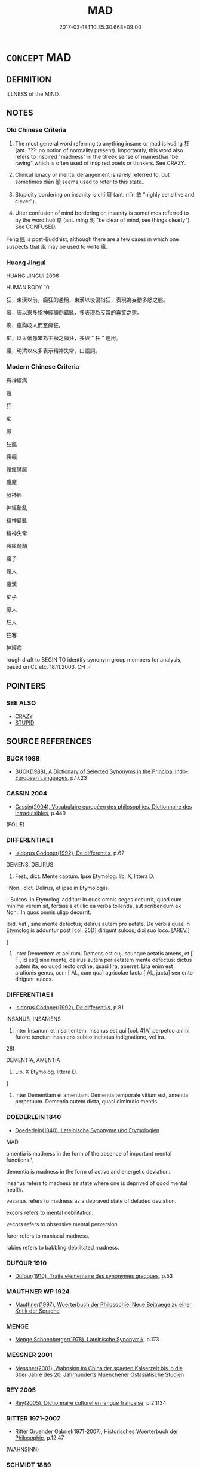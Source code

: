 # -*- mode: mandoku-tls-view -*-
#+TITLE: MAD
#+DATE: 2017-03-18T10:35:30.668+09:00        
#+STARTUP: content
* =CONCEPT= MAD
:PROPERTIES:
:CUSTOM_ID: uuid-ecead991-337d-467d-8e12-0c2e721992b7
:SYNONYM+:  INSANE
:SYNONYM+:  MENTALLY ILL
:SYNONYM+:  CERTIFIABLE
:SYNONYM+:  DERANGED
:SYNONYM+:  DEMENTED
:SYNONYM+:  OF UNSOUND MIND
:SYNONYM+:  OUT OF ONE'S MIND
:SYNONYM+:  NOT IN ONE'S RIGHT MIND
:SYNONYM+:  SICK IN THE HEAD
:SYNONYM+:  CRAZY
:SYNONYM+:  CRAZED
:SYNONYM+:  LUNATIC
:SYNONYM+:  NON COMPOS MENTIS
:SYNONYM+:  UNHINGED
:SYNONYM+:  DISTURBED
:SYNONYM+:  RAVING
:SYNONYM+:  PSYCHOTIC
:SYNONYM+:  PSYCHOPATHIC
:SYNONYM+:  MAD AS A HATTER
:SYNONYM+:  MAD AS A MARCH HARE
:SYNONYM+:  INFORMAL CRAZY
:SYNONYM+:  MENTAL
:SYNONYM+:  OFF ONE'S NUT
:SYNONYM+:  NUTS
:SYNONYM+:  NUTTY
:SYNONYM+:  NUTTY AS A FRUITCAKE
:SYNONYM+:  NUTSO
:SYNONYM+:  OFF ONE'S ROCKER
:SYNONYM+:  NOT RIGHT IN THE HEAD
:SYNONYM+:  ROUND/AROUND THE BEND
:SYNONYM+:  (STARK) RAVING MAD
:SYNONYM+:  BATS
:SYNONYM+:  BATTY
:SYNONYM+:  BUGGY
:SYNONYM+:  BONKERS
:SYNONYM+:  DOTTY
:SYNONYM+:  CUCKOO
:SYNONYM+:  CRACKED
:SYNONYM+:  LOOPY
:SYNONYM+:  LOONY
:SYNONYM+:  BANANAS
:SYNONYM+:  LOCO
:SYNONYM+:  SCREWY
:SYNONYM+:  SCHIZOID
:SYNONYM+:  PSYCHO
:SYNONYM+:  TOUCHED
:SYNONYM+:  GAGA
:SYNONYM+:  NOT ALL THERE
:SYNONYM+:  NOT RIGHT UPSTAIRS
:SYNONYM+:  CRACKERS
:SYNONYM+:  OUT OF ONE'S TREE
:SYNONYM+:  MESHUGA
:SYNONYM+:  WACKO
:SYNONYM+:  GONZO
:SYNONYM+:  (BE MAD) HAVE A SCREW LOOSE
:SYNONYM+:  HAVE BATS IN THE/ONE'S BELFRY
:SYNONYM+:  (GO MAD) LOSE ONE'S REASON
:SYNONYM+:  LOSE ONE'S MIND
:SYNONYM+:  TAKE LEAVE OF ONE'S SENSES
:SYNONYM+:  LOSE ONE'S MARBLES
:SYNONYM+:  CRACK UP
:SYNONYM+:  INSANITY
:SYNONYM+:  MENTAL ILLNESS
:SYNONYM+:  DEMENTIA
:SYNONYM+:  DERANGEMENT
:SYNONYM+:  LUNACY
:SYNONYM+:  INSTABILITY
:SYNONYM+:  MANIA
:SYNONYM+:  PSYCHOSIS
:TR_ZH: 神經病
:TR_OCH: 狂
:END:
** DEFINITION

ILLNESS of the MIND.

** NOTES

*** Old Chinese Criteria
1. The most general word referring to anything insane or mad is kuáng 狂 (ant. ???: no notion of normality present). Importantly, this word also refers to inspired "madness" in the Greek sense of mainesthai "be raving" which is often used of inspired poets or thinkers. See CRAZY.

2. Clinical lunacy or mental derangement is rarely referred to, but sometimes diān 顛 seems used to refer to this state..

3. Stupidity bordering on insanity is chī 癡 (ant. mǐn 敏 "highly sensitive and clever").

4. Utter confusion of mind bordering on insanity is sometimes referred to by the word huò 惑 (ant. míng 明 "be clear of mind, see things clearly"). See CONFUSED.

Fēng 瘋 is post-Buddhist, although there are a few cases in which one suspects that 風 may be used to write 瘋.

*** Huang Jingui
HUANG JINGUI 2006

HUMAN BODY 10.

狂，東漢以前，癲狂的通稱，東漢以後偏指狂，表現為妄動多怒之態。

癲，唐以來多指神經顛倒錯亂，多表現為反常的喜笑之態。

瘈，瘋狗咬人而至癲狂。

痴，以呆傻愚笨為主癥之癲狂，多與 “ 狂 ” 連用。

瘋，明清以來多表示精神失常，口語詞。

*** Modern Chinese Criteria
有神經病

瘋

狂

痴

癲

狂亂

瘋癲

瘋瘋魔魔

瘋魔

發神經

神經錯亂

精神錯亂

精神失常

瘋瘋顛顛



瘋子

瘋人

瘋漢

痴子

癲人

狂人

狂客

神經病

rough draft to BEGIN TO identify synonym group members for analysis, based on CL etc. 18.11.2003. CH ／

** POINTERS
*** SEE ALSO
 - [[tls:concept:CRAZY][CRAZY]]
 - [[tls:concept:STUPID][STUPID]]

** SOURCE REFERENCES
*** BUCK 1988
 - [[cite:BUCK-1988][BUCK(1988), A Dictionary of Selected Synonyms in the Principal Indo-European Languages]], p.17.23

*** CASSIN 2004
 - [[cite:CASSIN-2004][Cassin(2004), Vocabulaire européen des philosophies. Dictionnaire des intraduisibles]], p.449
 (FOLIE)
*** DIFFERENTIAE I
 - [[cite:DIFFERENTIAE-I][Isidorus Codoner(1992), De differentiis]], p.62


DEMENS, DELIRUS

140. Fest., dict. Mente captum. Ipse Etymolog. lib. X, littera D.



--Non., dict. Delirus, et ipse in Etymologiis.



-- Sulcos. In Etymolog. additur: In quos omnis seges decurrit, quod cum minime verum sit, fortassis et illic ea verba tollenda, aut scribendum ex Non.: In quos omnis uligo decurrit.



Ibid. Vat., sine mente defectus; delirus autem pro aetate. De verbis quae in Etymologiis adduntur post [col. 25D] dirigunt sulcos, dixi suo loco. [AREV.]

]

140. Inter Dementem et aelirum. Demens est cujuscunque aetatis amens, et [ F., id est] sine mente, delirus autem per aetatem mente defectus: dictus autem ita, eo quod recto ordine, quasi lira, aberret. Lira enim est arationis genus, cum [ Al., cum qua] agricolae facta [ Al., jacta] semente dirigunt sulcos.

*** DIFFERENTIAE I
 - [[cite:DIFFERENTIAE-I][Isidorus Codoner(1992), De differentiis]], p.81


INSANUS, INSANIENS

297. Inter Insanum et insanientem. Insanus est qui [col. 41A] perpetuo animi furore tenetur; insaniens subito incitatus indignatione, vel ira.



28I

DEMENTIA, AMENTIA

144. Lib. X Etymolog. littera D.

]

144. Inter Dementiam et amentiam. Dementia temporale vitium est, amentia perpetuum. Dementia autem dicta, quasi diminutio mentis.

*** DOEDERLEIN 1840
 - [[cite:DOEDERLEIN-1840][Doederlein(1840), Lateinische Synonyme und Etymologien]]

MAD

amentia is madness in the form of the absence of important mental functions.\

dementia is madness in the form of active and energetic deviation.



insanus refers to madness as state where one is deprived of good mental health.

vesanus refers to madness as a depraved state of deluded deviation.



excors refers to mental debilitation.

vecors refers to obsessive mental perversion.



furor refers to maniacal madness.

rabies refers to babbling debilitated madness.

*** DUFOUR 1910
 - [[cite:DUFOUR-1910][Dufour(1910), Traite elementaire des synonymes grecques]], p.53

*** MAUTHNER WP 1924
 - [[cite:MAUTHNER-WP-1924][Mauthner(1997), Woerterbuch der Philosophie. Neue Beitraege zu einer Kritik der Sprache]]
*** MENGE
 - [[cite:MENGE][Menge Schoenberger(1978), Lateinische Synonymik]], p.173

*** MESSNER 2001
 - [[cite:MESSNER-2001][Messner(2001), Wahnsinn im China der spaeten Kaiserzeit bis in die 30er Jahre des 20. Jahrhunderts Muenchener Ostasiatische Studien]]
*** REY 2005
 - [[cite:REY-2005][Rey(2005), Dictionnaire culturel en langue francaise]], p.2.1134

*** RITTER 1971-2007
 - [[cite:RITTER-1971-2007][Ritter Gruender Gabriel(1971-2007), Historisches Woerterbuch der Philosophie]], p.12.47
 (WAHNSINN)
*** SCHMIDT 1889
 - [[cite:SCHMIDT-1889][Schmidt(1889), Handbuch der lateinischen und griechischen Synonymik]], p.110

*** POIRIER 1991
 - [[cite:POIRIER-1991][Poirier(1991), Histoire des moeurs]], p.3.767-824

*** ROBERTS 1998
 - [[cite:ROBERTS-1998][Roberts(1998), Encyclopedia of Comparative Iconography]], p.331

*** ROBERTS 1998
 - [[cite:ROBERTS-1998][Roberts(1998), Encyclopedia of Comparative Iconography]], p.537

** WORDS
   :PROPERTIES:
   :VISIBILITY: children
   :END:
*** 惑 huò (OC:ɡʷɯɯɡ MC:ɦək )
:PROPERTIES:
:CUSTOM_ID: uuid-79eddf14-e0c0-46ec-bc37-9a929ac00810
:Char+: 惑(61,8/12) 
:GY_IDS+: uuid-5b0314a8-fadc-432b-8365-70e7673cd8e5
:PY+: huò     
:OC+: ɡʷɯɯɡ     
:MC+: ɦək     
:END: 
**** N [[tls:syn-func::#uuid-76be1df4-3d73-4e5f-bbc2-729542645bc8][nab]] {[[tls:sem-feat::#uuid-98e7674b-b362-466f-9568-d0c14470282a][psych]]} / mental confusion; madness, mental derangement
:PROPERTIES:
:CUSTOM_ID: uuid-fcb1661f-c7ec-4ed7-a6a4-2f995f0297fd
:WARRING-STATES-CURRENCY: 3
:END:
****** DEFINITION

mental confusion; madness, mental derangement

****** NOTES

**** V [[tls:syn-func::#uuid-c20780b3-41f9-491b-bb61-a269c1c4b48f][vi]] {[[tls:sem-feat::#uuid-3d95d354-0c16-419f-9baf-f1f6cb6fbd07][change]]} / get seriously confused or deranged
:PROPERTIES:
:CUSTOM_ID: uuid-f758b35f-4e5d-4ca7-8741-ab3fdf1b1f00
:END:
****** DEFINITION

get seriously confused or deranged

****** NOTES

*** 狂 kuáng (OC:ɡʷaŋ MC:gi̯ɐŋ )
:PROPERTIES:
:CUSTOM_ID: uuid-039058c4-76a9-458d-ad2d-9f3899345430
:Char+: 狂(94,4/7) 
:GY_IDS+: uuid-d8adc631-8718-42c9-9cc7-19a0023731f7
:PY+: kuáng     
:OC+: ɡʷaŋ     
:MC+: gi̯ɐŋ     
:END: 
**** SOURCE REFERENCES
***** HSU 2010
 - [[cite:HSU-2010][Hsu(2010), Pulse Diagnosis in Early Chinese Medicine]], p.396

**** N [[tls:syn-func::#uuid-76be1df4-3d73-4e5f-bbc2-729542645bc8][nab]] {[[tls:sem-feat::#uuid-2a66fc1c-6671-47d2-bd04-cfd6ccae64b8][stative]]} / madness, craziness
:PROPERTIES:
:CUSTOM_ID: uuid-ca387c45-6a09-4458-930f-f1a5e66b3f63
:VALUATION: -
:END:
****** DEFINITION

madness, craziness

****** NOTES

**** V [[tls:syn-func::#uuid-fed035db-e7bd-4d23-bd05-9698b26e38f9][vadN]] / mad
:PROPERTIES:
:CUSTOM_ID: uuid-6fe78974-7dca-4126-9b20-50d8943e4a1c
:END:
****** DEFINITION

mad

****** NOTES

**** V [[tls:syn-func::#uuid-2a0ded86-3b04-4488-bb7a-3efccfa35844][vadV]] / madly
:PROPERTIES:
:CUSTOM_ID: uuid-a1a7f651-fb11-42fb-9f69-28c64ca52b6b
:END:
****** DEFINITION

madly

****** NOTES

**** V [[tls:syn-func::#uuid-c20780b3-41f9-491b-bb61-a269c1c4b48f][vi]] / be clinically crazy or mad;  be intellectually malfunctioning
:PROPERTIES:
:CUSTOM_ID: uuid-8065ee77-bae1-4d31-80d1-6c87498a6361
:VALUATION: -
:WARRING-STATES-CURRENCY: 3
:END:
****** DEFINITION

be clinically crazy or mad;  be intellectually malfunctioning

****** NOTES

*** 猖 chāng (OC:thjaŋ MC:tɕhi̯ɐŋ )
:PROPERTIES:
:CUSTOM_ID: uuid-8df479cd-237c-4298-8b88-37b2f2157422
:Char+: 猖(94,8/11) 
:GY_IDS+: uuid-aef702a9-b68a-4103-ac91-7e6aafdb154d
:PY+: chāng     
:OC+: thjaŋ     
:MC+: tɕhi̯ɐŋ     
:END: 
**** V [[tls:syn-func::#uuid-c20780b3-41f9-491b-bb61-a269c1c4b48f][vi]] / be out of one's mind
:PROPERTIES:
:CUSTOM_ID: uuid-564043ec-12db-4884-9b24-7f8e9b235c3b
:END:
****** DEFINITION

be out of one's mind

****** NOTES

******* Nuance
This regularly links with kuáng 狂 to make one binome

******* Examples
ZZ 11.396f

 猖狂， In my madness,

 不知所往； I know not where I am going. [CA]

ZZ 11.396f

 雲將曰： "I, too, consider myself mad," 

 朕也自以為猖狂， said Cloud General,

*** 痴 chī (OC:thɯ MC:ʈhɨ ) / 癡 chī (OC:khrlɯ MC:ʈhɨ )
:PROPERTIES:
:CUSTOM_ID: uuid-7a651474-4bc0-4ea0-9050-ceac80e29258
:Char+: 痴(104,8/13) 
:Char+: 癡(104,14/19) 
:GY_IDS+: uuid-fd1eb98f-e1cb-43fe-a153-7d8b16fb8a7a
:PY+: chī     
:OC+: thɯ     
:MC+: ʈhɨ     
:GY_IDS+: uuid-e35f1f67-080d-4759-a5f9-6a3c0860d566
:PY+: chī     
:OC+: khrlɯ     
:MC+: ʈhɨ     
:END: 
**** V [[tls:syn-func::#uuid-c20780b3-41f9-491b-bb61-a269c1c4b48f][vi]] / moronic, imbecile
:PROPERTIES:
:CUSTOM_ID: uuid-8d2f9f3d-8c62-4e6f-a3d1-412e1e83f3c5
:WARRING-STATES-CURRENCY: 4
:END:
****** DEFINITION

moronic, imbecile

****** NOTES

**** N [[tls:syn-func::#uuid-76be1df4-3d73-4e5f-bbc2-729542645bc8][nab]] {[[tls:sem-feat::#uuid-98e7674b-b362-466f-9568-d0c14470282a][psych]]} / madness
:PROPERTIES:
:CUSTOM_ID: uuid-04d0b5bc-b473-4d1d-8368-3014a8d2303e
:END:
****** DEFINITION

madness

****** NOTES

*** 瘈 
:PROPERTIES:
:CUSTOM_ID: uuid-0124f67e-183d-4698-ac06-9f54189869d9
:Char+: 瘈(104,9/14) 
:END: 
**** V [[tls:syn-func::#uuid-c20780b3-41f9-491b-bb61-a269c1c4b48f][vi]] / be insane; mad
:PROPERTIES:
:CUSTOM_ID: uuid-0a75375c-8517-4779-a84e-4e10d3c86f1c
:END:
****** DEFINITION

be insane; mad

****** NOTES

******* Examples
ZUO Ai zhuan 12.04

 國狗之瘈， when there is a mad dog in the city,

 無不噬也， he bites every body (whom he meets); [CA]

**** V [[tls:syn-func::#uuid-fed035db-e7bd-4d23-bd05-9698b26e38f9][vadN]] / mad
:PROPERTIES:
:CUSTOM_ID: uuid-d34f0919-fe51-483e-8675-50d4b0f936f5
:END:
****** DEFINITION

mad

****** NOTES

*** 瘋 fēng (OC:plum MC:puŋ ) / 風 fēng (OC:plum MC:puŋ )
:PROPERTIES:
:CUSTOM_ID: uuid-f413d083-df23-4095-8aac-6fc1f9fb6c22
:Char+: 瘋(104,9/14) 
:Char+: 風(182,0/9) 
:GY_IDS+: uuid-286ff478-44b1-4160-80bf-fb72c23452c3
:PY+: fēng     
:OC+: plum     
:MC+: puŋ     
:GY_IDS+: uuid-5ebd0b82-459c-41a9-8e07-7556ee85d9c1
:PY+: fēng     
:OC+: plum     
:MC+: puŋ     
:END: 
**** V [[tls:syn-func::#uuid-c20780b3-41f9-491b-bb61-a269c1c4b48f][vi]] / be insane; be overeager
:PROPERTIES:
:CUSTOM_ID: uuid-5b89e98a-03c1-45e7-9a73-0f1ca727cdbd
:END:
****** DEFINITION

be insane; be overeager

****** NOTES

******* Nuance
This is a medical term

******* Examples
[post-Buddhist??] [CA]

**** N [[tls:syn-func::#uuid-76be1df4-3d73-4e5f-bbc2-729542645bc8][nab]] {[[tls:sem-feat::#uuid-2a66fc1c-6671-47d2-bd04-cfd6ccae64b8][stative]]} / insanity
:PROPERTIES:
:CUSTOM_ID: uuid-0abdd0a2-07a2-42aa-b2a8-1445740989d1
:END:
****** DEFINITION

insanity

****** NOTES

**** N [[tls:syn-func::#uuid-d06c3a3d-4cc3-400e-91e8-10b93e46459a][nab.adN]] {[[tls:sem-feat::#uuid-2a66fc1c-6671-47d2-bd04-cfd6ccae64b8][stative]]} / of insanity
:PROPERTIES:
:CUSTOM_ID: uuid-b7146315-54f7-4f66-90bc-c7d37a681db9
:END:
****** DEFINITION

of insanity

****** NOTES

**** V [[tls:syn-func::#uuid-a7e8eabf-866e-42db-88f2-b8f753ab74be][v/adN/]] {[[tls:sem-feat::#uuid-f8182437-4c38-4cc9-a6f8-b4833cdea2ba][nonreferential]]} / madman, idiot, insane person
:PROPERTIES:
:CUSTOM_ID: uuid-50d7f88a-197d-4db3-bc26-8dd7ca053ee6
:END:
****** DEFINITION

madman, idiot, insane person

****** NOTES

*** 顛 diān (OC:tiin MC:ten ) / 癲 diān (OC:tiin MC:ten )
:PROPERTIES:
:CUSTOM_ID: uuid-cda51f85-b7c5-4c90-be84-bf493c1450b3
:Char+: 顛(181,10/19) 
:Char+: 癲(104,19/24) 
:GY_IDS+: uuid-25f38c48-4825-4135-90cd-b40f638bfa05
:PY+: diān     
:OC+: tiin     
:MC+: ten     
:GY_IDS+: uuid-dbe2412f-c2eb-4c12-84c8-37a7a5f7c313
:PY+: diān     
:OC+: tiin     
:MC+: ten     
:END: 
**** V [[tls:syn-func::#uuid-c20780b3-41f9-491b-bb61-a269c1c4b48f][vi]] / completely disorientated (like someone whose body has been turned round and round), utterly confused
:PROPERTIES:
:CUSTOM_ID: uuid-1f6b4cd4-4e68-4fcc-bde1-7a1c28717d76
:END:
****** DEFINITION

completely disorientated (like someone whose body has been turned round and round), utterly confused

****** NOTES

******* Nuance
This has no vituperative nuance

******* Examples
NEIJING 49, Shanghai Keji 1995: 341, Renminweisheng 1995, ed. 638 所謂甚則狂巔疾者，陽盡在上而陰氣從下，下虛上實，故狂巔疾也。 Taipingyulan 739 quotes ZHUANG: 陽氣獨上，則為癲病 when the Yang vital energies predominate alone this brings about mental disturbance disease]; 張籍，羅道士：對花歌詠似狂顛

**** V [[tls:syn-func::#uuid-a7e8eabf-866e-42db-88f2-b8f753ab74be][v/adN/]] {[[tls:sem-feat::#uuid-f8182437-4c38-4cc9-a6f8-b4833cdea2ba][nonreferential]]} / disoriented person; person behaving in a crazy way; lunatic
:PROPERTIES:
:CUSTOM_ID: uuid-5add1c06-e643-459e-9844-bf8c3af5bb8e
:END:
****** DEFINITION

disoriented person; person behaving in a crazy way; lunatic

****** NOTES

*** 駻 hàn (OC:ɡaans MC:ɦɑn )
:PROPERTIES:
:CUSTOM_ID: uuid-0c253050-cb2a-402d-a96a-eb7b027db838
:Char+: 駻(187,7/17) 
:GY_IDS+: uuid-f4e4352f-1990-4ee9-8a47-11263fab4cf6
:PY+: hàn     
:OC+: ɡaans     
:MC+: ɦɑn     
:END: 
**** V [[tls:syn-func::#uuid-c20780b3-41f9-491b-bb61-a269c1c4b48f][vi]] {[[tls:sem-feat::#uuid-f55cff2f-f0e3-4f08-a89c-5d08fcf3fe89][act]]} / go wild (of horses)
:PROPERTIES:
:CUSTOM_ID: uuid-67f34f2e-daba-4877-bcd2-4a5a19451e3d
:WARRING-STATES-CURRENCY: 3
:END:
****** DEFINITION

go wild (of horses)

****** NOTES

******* Examples
HF 35.6.83: 駻而走 they went all wild and ran away

*** 惑疾 huòjí (OC:ɡʷɯɯɡ dzid MC:ɦək dzit )
:PROPERTIES:
:CUSTOM_ID: uuid-ed652a17-22d1-4746-8b8e-1958e0e73a3c
:Char+: 惑(61,8/12) 疾(104,5/10) 
:GY_IDS+: uuid-5b0314a8-fadc-432b-8365-70e7673cd8e5 uuid-55262410-645e-4df0-b0a2-71e30d115a46
:PY+: huò jí    
:OC+: ɡʷɯɯɡ dzid    
:MC+: ɦək dzit    
:END: 
**** N [[tls:syn-func::#uuid-db0698e7-db2f-4ee3-9a20-0c2b2e0cebf0][NPab]] {[[tls:sem-feat::#uuid-2a66fc1c-6671-47d2-bd04-cfd6ccae64b8][stative]]} / madness; acute bout of madness
:PROPERTIES:
:CUSTOM_ID: uuid-68fbe59a-f111-4760-b31a-ee77ec2900ea
:END:
****** DEFINITION

madness; acute bout of madness

****** NOTES

*** 狂惑 kuánghuò (OC:ɡʷaŋ ɡʷɯɯɡ MC:gi̯ɐŋ ɦək )
:PROPERTIES:
:CUSTOM_ID: uuid-e5770ec1-8542-4246-81db-1a564abab639
:Char+: 狂(94,4/7) 惑(61,8/12) 
:GY_IDS+: uuid-d8adc631-8718-42c9-9cc7-19a0023731f7 uuid-5b0314a8-fadc-432b-8365-70e7673cd8e5
:PY+: kuáng huò    
:OC+: ɡʷaŋ ɡʷɯɯɡ    
:MC+: gi̯ɐŋ ɦək    
:END: 
**** N [[tls:syn-func::#uuid-080d3352-c9b3-40b5-8aed-7996007863d9][NP/adN/]] {[[tls:sem-feat::#uuid-1ddeb9e4-67de-4466-b517-24cfd829f3de][N=hum]]} / mad and confused people
:PROPERTIES:
:CUSTOM_ID: uuid-0950270a-ada9-4329-b5b3-bbf1362dcb85
:END:
****** DEFINITION

mad and confused people

****** NOTES

*** 狂生 kuángshēng (OC:ɡʷaŋ sraaŋ MC:gi̯ɐŋ ʂɣaŋ )
:PROPERTIES:
:CUSTOM_ID: uuid-05717ee6-2143-4d18-9ffa-10ce56a98365
:Char+: 狂(94,4/7) 生(100,0/5) 
:GY_IDS+: uuid-d8adc631-8718-42c9-9cc7-19a0023731f7 uuid-de384d51-47f4-44d9-8910-20aef1caaded
:PY+: kuáng shēng    
:OC+: ɡʷaŋ sraaŋ    
:MC+: gi̯ɐŋ ʂɣaŋ    
:END: 
**** N [[tls:syn-func::#uuid-a8e89bab-49e1-4426-b230-0ec7887fd8b4][NP]] / madman; deluded intellectual???
:PROPERTIES:
:CUSTOM_ID: uuid-6f32cea6-a74a-4d45-a788-53e39a94ce00
:END:
****** DEFINITION

madman; deluded intellectual???

****** NOTES

*** 狂疾 kuángjí (OC:ɡʷaŋ dzid MC:gi̯ɐŋ dzit )
:PROPERTIES:
:CUSTOM_ID: uuid-ae49cfa1-d795-4e6f-99b8-82f67e5cb68d
:Char+: 狂(94,4/7) 疾(104,5/10) 
:GY_IDS+: uuid-d8adc631-8718-42c9-9cc7-19a0023731f7 uuid-55262410-645e-4df0-b0a2-71e30d115a46
:PY+: kuáng jí    
:OC+: ɡʷaŋ dzid    
:MC+: gi̯ɐŋ dzit    
:END: 
**** N [[tls:syn-func::#uuid-76be1df4-3d73-4e5f-bbc2-729542645bc8][nab]] {[[tls:sem-feat::#uuid-2a66fc1c-6671-47d2-bd04-cfd6ccae64b8][stative]]} / madness MO: 有狂疾 "you must be mad!"
:PROPERTIES:
:CUSTOM_ID: uuid-865257e7-e36d-47e2-b9d2-fc5956b9b333
:END:
****** DEFINITION

madness MO: 有狂疾 "you must be mad!"

****** NOTES

*** 狂者 kuángzhě (OC:ɡʷaŋ kljaʔ MC:gi̯ɐŋ tɕɣɛ )
:PROPERTIES:
:CUSTOM_ID: uuid-97998e07-ad18-4ed8-9183-90b6ad6e1e56
:Char+: 狂(94,4/7) 者(125,4/10) 
:GY_IDS+: uuid-d8adc631-8718-42c9-9cc7-19a0023731f7 uuid-638f5102-6260-4085-891d-9864102bc27c
:PY+: kuáng zhě    
:OC+: ɡʷaŋ kljaʔ    
:MC+: gi̯ɐŋ tɕɣɛ    
:END: 
**** N [[tls:syn-func::#uuid-a8e89bab-49e1-4426-b230-0ec7887fd8b4][NP]] {[[tls:sem-feat::#uuid-f8182437-4c38-4cc9-a6f8-b4833cdea2ba][nonreferential]]} / a madman
:PROPERTIES:
:CUSTOM_ID: uuid-8a5c1485-4a59-4ca8-b1f9-89262cca007b
:END:
****** DEFINITION

a madman

****** NOTES

*** 癲狂 diānkuáng (OC:tiin ɡʷaŋ MC:ten gi̯ɐŋ )
:PROPERTIES:
:CUSTOM_ID: uuid-77e0f0c0-0193-40b1-8225-759c42aa867e
:Char+: 癲(104,19/24) 狂(94,4/7) 
:GY_IDS+: uuid-dbe2412f-c2eb-4c12-84c8-37a7a5f7c313 uuid-d8adc631-8718-42c9-9cc7-19a0023731f7
:PY+: diān kuáng    
:OC+: tiin ɡʷaŋ    
:MC+: ten gi̯ɐŋ    
:END: 
**** N [[tls:syn-func::#uuid-db0698e7-db2f-4ee3-9a20-0c2b2e0cebf0][NPab]] {[[tls:sem-feat::#uuid-98e7674b-b362-466f-9568-d0c14470282a][psych]]} / madness (as a general category)
:PROPERTIES:
:CUSTOM_ID: uuid-f8b05013-6ea4-4f6a-b664-8c2031c54d8b
:END:
****** DEFINITION

madness (as a general category)

****** NOTES

*** 癲癇 diānxián (OC:tiin ɡreen MC:ten ɦɣɛn )
:PROPERTIES:
:CUSTOM_ID: uuid-30bc551e-24ca-48a0-875f-e0ed965e163b
:Char+: 癲(104,19/24) 癇(104,12/17) 
:GY_IDS+: uuid-dbe2412f-c2eb-4c12-84c8-37a7a5f7c313 uuid-39cd25ac-49de-4e5f-99ed-654f72edd66a
:PY+: diān xián    
:OC+: tiin ɡreen    
:MC+: ten ɦɣɛn    
:END: 
**** N [[tls:syn-func::#uuid-db0698e7-db2f-4ee3-9a20-0c2b2e0cebf0][NPab]] {[[tls:sem-feat::#uuid-2d895e04-08d2-44ab-ab04-9a24a4b21588][concept]]} / madness (as a general category, e.g. in Gujintushujicheng 古書圖書集成)
:PROPERTIES:
:CUSTOM_ID: uuid-404b77bc-db98-48be-8599-01ecf3b6bda0
:END:
****** DEFINITION

madness (as a general category, e.g. in Gujintushujicheng 古書圖書集成)

****** NOTES

*** 風顛 fēngdiān (OC:plum tiin MC:puŋ ten )
:PROPERTIES:
:CUSTOM_ID: uuid-93fc73e1-6fab-488a-b820-05bbe782f6e9
:Char+: 風(182,0/9) 顛(181,10/19) 
:GY_IDS+: uuid-5ebd0b82-459c-41a9-8e07-7556ee85d9c1 uuid-25f38c48-4825-4135-90cd-b40f638bfa05
:PY+: fēng diān    
:OC+: plum tiin    
:MC+: puŋ ten    
:END: 
**** V [[tls:syn-func::#uuid-18dc1abc-4214-4b4b-b07f-8f25ebe5ece9][VPadN]] / mad, insane, crazy
:PROPERTIES:
:CUSTOM_ID: uuid-0d8a18d8-2582-401a-872f-42d407f3ea7c
:END:
****** DEFINITION

mad, insane, crazy

****** NOTES

*** 狂易之病 kuángyìzhībìng (OC:ɡʷaŋ leeɡs kljɯ bɢraŋs MC:gi̯ɐŋ jiɛ tɕɨ bɣaŋ )
:PROPERTIES:
:CUSTOM_ID: uuid-71dd0c5c-2433-4e9a-8365-174932d1e4c6
:Char+: 狂(94,4/7) 易(72,4/8) 之(4,3/4) 病(104,5/10) 
:GY_IDS+: uuid-d8adc631-8718-42c9-9cc7-19a0023731f7 uuid-1ee42dfc-9082-4c7d-bc0e-678391ff5673 uuid-dd2ad4ab-7266-4ee9-a622-5790a96a6515 uuid-6c29c438-4dd4-4c3d-8aa9-f29ee5fbf4eb
:PY+: kuáng yì zhī bìng  
:OC+: ɡʷaŋ leeɡs kljɯ bɢraŋs  
:MC+: gi̯ɐŋ jiɛ tɕɨ bɣaŋ  
:END: 
**** N [[tls:syn-func::#uuid-76be1df4-3d73-4e5f-bbc2-729542645bc8][nab]] {[[tls:sem-feat::#uuid-4e92cef6-5753-4eed-a76b-7249c223316f][feature]]} / madness; mental derangement
:PROPERTIES:
:CUSTOM_ID: uuid-29e23854-e74a-4dcb-9c65-93c5ef0658e0
:END:
****** DEFINITION

madness; mental derangement

****** NOTES

** BIBLIOGRAPHY
bibliography:../core/tlsbib.bib
